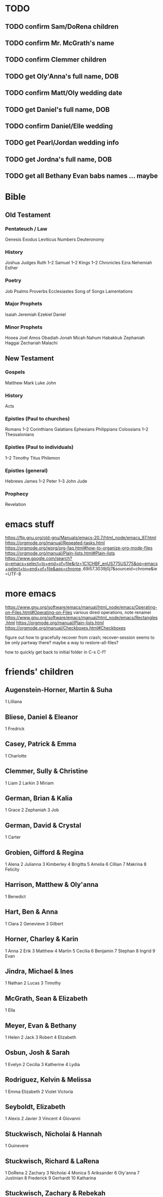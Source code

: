 * TODO 
** TODO confirm Sam/DoRena children
** TODO confirm Mr. McGrath's name
** TODO confirm Clemmer children
** TODO get Oly'Anna's full name, DOB
** TODO confirm Matt/Oly wedding date
** TODO get Daniel's full name, DOB
** TODO confirm Daniel/Elle wedding
** TODO get Pearl/Jordan wedding info
** TODO get Jordna's full name, DOB
** TODO get all Bethany Evan babs names ... maybe
* Bible
** Old Testament
*** Pentateuch / Law

Genesis
Exodus
Leviticus
Numbers
Deuteronomy

*** History

Joshua
Judges
Ruth
1–2 Samuel
1–2 Kings
1–2 Chronicles
Ezra
Nehemiah
Esther

*** Poetry

Job
Psalms
Proverbs
Ecclesiastes
Song of Songs
Lamentations

*** Major Prophets

Isaiah
Jeremiah
Ezekiel
Daniel

*** Minor Prophets

Hosea
Joel
Amos
Obadiah
Jonah
Micah
Nahum
Habakkuk
Zephaniah
Haggai
Zechariah
Malachi

** New Testament
*** Gospels

Matthew
Mark
Luke
John

*** History

Acts

*** Epistles (Paul to churches)

Romans
1–2 Corinthians
Galatians
Ephesians
Philippians
Colossians
1–2 Thessalonians

*** Epistles (Paul to individuals)

1–2 Timothy
Titus
Philemon

*** Epistles (general)

Hebrews
James
1–2 Peter
1–3 John
Jude

*** Prophecy

Revelation

* emacs stuff

https://ftp.gnu.org/old-gnu/Manuals/emacs-20.7/html_node/emacs_97.html
https://orgmode.org/manual/Repeated-tasks.html
https://orgmode.org/worg/org-faq.html#how-to-organize-org-mode-files
https://orgmode.org/manual/Plain-lists.html#Plain-lists
https://www.google.com/search?q=emacs+select+to+end+of+file&rlz=1C1CHBF_enUS775US775&oq=emacs+select+to+end+of+file&aqs=chrome..69i57.3039j0j7&sourceid=chrome&ie=UTF-8

* more emacs

https://www.gnu.org/software/emacs/manual/html_node/emacs/Operating-on-Files.html#Operating-on-Files
various dired operations, note renamei
https://www.gnu.org/software/emacs/manual/html_node/emacs/Rectangles.html
https://orgmode.org/manual/Plain-lists.html
https://orgmode.org/manual/Checkboxes.html#Checkboxes

figure out how to gracefully recover from crash; recover-session seems to be only partway there? maybe a way to restore-all-files?

how to quickly get back to initial folder in C-x C-f?

* friends' children
** Augenstein-Horner, Martin & Suha

1 Lilliana

** Bliese, Daniel & Eleanor
1 Fredrick
** Casey, Patrick & Emma

1 Charlotte

** Clemmer, Sully & Christine

1 Liam
2 Larkin
3 Miriam

** German, Brian & Kalia

1 Grace
2 Zephaniah
3 Job

** German, David & Crystal

1 Carter

** Grobien, Gifford & Regina

1 Alena
2 Julianna
3 Kimberley
4 Brigitta
5 Amelia
6 Cillian
7 Makrina
8 Felicity

** Harrison, Matthew & Oly'anna

1 Benedict

** Hart, Ben & Anna

1 Clara
2 Genevieve
3 Gilbert

** Horner, Charley & Karin

1 Anna
2 Erik
3 Matthew
4 Martin
5 Cecilia
6 Benjamin
7 Stephan
8 Ingrid
9 Evan

** Jindra, Michael & Ines

1 Nathan
2 Lucas
3 Timothy

** McGrath, Sean & Elizabeth

1 Ella

** Meyer, Evan & Bethany
1 Helen
2 Jack
3 Robert
4 Elizabeth
** Osbun, Josh & Sarah

1 Evelyn
2 Cecilia
3 Katherine
4 Lydia

** Rodriguez, Kelvin & Melissa

1 Emma Elizabeth
2 Violet Victoria

** Seyboldt, Elizabeth

1 Alexis
2 Javier
3 Vincent
4 Giovanni

** Stuckwisch, Nicholai & Hannah

1 Guinevere

** Stuckwisch, Richard & LaRena

1 DoRena
2 Zachary
3 Nicholai
4 Monica
5 Ariksander
6 Oly'anna
7 Justinian
8 Frederick
9 Gerhardt
10 Katharina

** Stuckwisch, Zachary & Rebekah

1 Cherianne
2 Donovan

** Tomaw, Jacob & Joscelynn

1 Jonah
2 Olivia
3 Sarah
4 Caleb
5 Elias

** Wirgau, Sam & DoRena

1 Serena
2 Emma
3 Jude

* family dates

! Add Fredrick's birthday
! Add Benedict's birthday (soon)

** January

12 birthday: Eleanor Grace Bliese nee Harrison (1993)
14 Valentine's Day
16 birthday: Matthew Jeremiah Harrison (1998)
26 birthday: Gwendolyn Rose Rhein (2014)

** February
** March

06 birthday: Robert Clinton Rhein (1952)

** April

29 birthday: Jonathan Max Casey (1993)

** May

09 birthday: Luke Daniel Harrison (2000)
19 birthday: Naomi Sue Kavouras nee Rhein (1985)
23 wedding: Jonathan Casey & Margaret Rhein (2015)
2nd Sunday: Mother's Day

** June

12 wedding: Donna Pickrell & Mark Harrison (1982)
29 birthday: Annalise Faith Harrison (1996)
3rd Sunday: Father's Day

** July

02 wedding: Nathaniel Rhein & Sarah Harrison (2011)
14 wedding: Matthew Harrison & Oly'Anna Stuckwisch (2018)
18 birthday: Cyprian Nathaniel Rhein (2012)
19 wedding: Robert Rhein & Sandra Uffelman (1980)
22 birthday: Margaret Ann Casey nee Rhein (1993)
25 birthday: Paul Benjamin Harrison (1994)
27 birthday: Emma Elizabeth Rodriguez (2017)

** August
** September

03 birthday: Amanda Pearl Rhein (1982)
09 birthday: Samuel Phillip Kavouras (2011)
16 wedding: Daniel Bliese & Eleanor Harrison (2017)
17 birthday: Susan Camille Kavouras (2008)
27 birthday: Saranita Kay Kavouras (2006)

** October

11 birthday: Annabelle Grace Kavouras (2014)
30 birthday: Mark Steven Harrison (1959)

** November

02 birthday: Sandra Kay Rhein nee Uffelman (1957)
03 birthday: Donna Joan Harrison nee Pickrell (1960)
07 birthday: Sarah Joy Rhein nee Harrison (1990)

** December

07 birthday: Nathaniel Robert Rhein (1989)
23 death: Paul Benjamin Harrison (1996)

* family dates (unobserved)
** January
** February
** March

01 birthday: Nicholas Samuel Kavouras (1985)

** April
** May
** June

06 wedding: Nicholas Kavouras & Naomi Rhein (2005)

** July
** August
** September
** October
** November

18 divorce: Nicholas Kavouras & Naomi Kavouras (2015)

** December
* hymns
** 539 Christ Is the World's Redeemer

Christ is the world's Redeemer,
The lover of the pure,
The font of heav'nly wisdom,
Our trust and hope secure,
The armor of His soldiers,
The Lord of earth and sky,
Our health while we are living,
Our life when we shall die.

Christ has our host surrounded
With clouds of martyrs bright
Who wave their palms in triumph
And fire us for the fight.
Then Christ the cross ascended
To save a world undone
And, suff'ring for the sinful,
Our full redemption won.

Down through the realm of darkness
He strode in victory,
And at the hour appointed
He rose triumphantly.
And now, to heav'n ascended,
He sits upon the throne
Whence He had ne'er departed,
His Father's and His own.

Glory to God the Father,
The unbegotten One,
All honor be to Jesus,
His sole-begotten Son,
And to the Holy Spirit—
The perfect Trinity.
Let all the worlds give answer:
Amen! So let it be.

** 597 Water, Blood, and Spirit Crying

Verse 1
Water, blood, and Spirit crying,
By their witness testifying
To the One whose death-defying
Life has come, with life for all.

Verse 2
In a wat'ry grave are buried
All our sins that Jesus carried;
Christ, the Ark of Life, has ferried
Us across death's raging flood.

Verse 3
Dark the way, yet Christ precedes us,
Past the scowl of death He leads us;
Spreads a table where He feeds us
With His body and His blood.

Verse 4
Though around us death is seething,
God, His two-edged sword unsheathing,
By His Spirit life is breathing
Through the living, active Word.

Verse 5
Spirit, water, blood entreating,
Working faith and its completing
In the One whose death-defeating
Life has come, with life for all.

** !717 Eternal Father, Strong to Save

Eternal Father, strong to save,
Whose arm hath bound the restless wave,
Who bidd'st the mighty ocean deep
Its own appointed limits keep:
O hear us when we cry to Thee
For those in peril on the sea.

O Christ, the Lord of hill and plain,
O'er which our traffic runs amain
By mountain pass or valley low
Wherever, Lord, Thy people go,
Protect them by Thy guarding hand
From ev'ry peril on the land.

O Spirit, whom the Father sent
To spread abroad the firmament;
O Wind of heaven, by Thy might
Save all who dare the eagle's flight
And keep them by Thy watchful care
From ev'ry peril in the air.

O Trinity of love and pow'r,
Our people shield in danger's hour;
From rock and tempest, fire and foe,
Protect them wheresoe'er they go;
Thus evermore shall rise to Thee
Glad praise from air and land and sea.


O Christ, Whose voice the waters heard
And hushed their raging at Thy word,
Who walkedst on the foaming deep
And calm amid its rage didst sleep:
O hear us when we cry to Thee
For those in peril on the sea.

Most Holy Spirit, who didst brood
Upon the chaos dark and rude,
And bid its angry tumult cease,
And give, for wild confusion, peace:
O hear us when we cry to Thee
For those in peril on the sea

** 805 Praise God, from Whom All Blessings Flow (Doxology)

Praise God, from whom all blessings flow;
Praise Him, all creatures here below;
Praise Him above, ye heav'nly host:
Praise Father, Son, and Holy Ghost.
Amen. Δ

** !878 Abide With Me

Abide with me, fast falls the eventide.
The darkness deepens; Lord, with me abide.
When other helpers fail and comforts flee,
Help of the helpless, O abide with me.

I need Thy presence ev'ry passing hour;
What but Thy grace can foil the tempter's pow'r?
Who like Thyself my guide and stay can be?
Through cloud and sunshine, O abide with me.

Come not in terrors, as the King of kings,
But kind and good, with healing in Thy wings;
Tears for all woes, a heart for ev'ry plea.
Come, Friend of sinners, thus abide with me.

Swift to its close ebbs out life's little day;
Earth's joys grow dim, its glories pass away;
Change and decay in all around I see;
O Thou who changest not, abide with me.

I fear no foe with Thee at hand to bless;
Ills have no weight and tears no bitterness.
Where is death's sting? Where, grave, thy victory?
I triumph still if Thou abide with me!

Hold Thou Thy cross before my closing eyes;
Shine through the gloom and point me to the skies.
Heav'n's morning breaks, and earth's vain shadows flee;
In life, in death, O Lord, abide with me. 

** !889 Before the Ending of the Day

Before the ending of the day,
Creator of the world, we pray!
Thy grace and peace to us allow
And be our guard and keeper now.

From all the terrors of the night,
From evil dreams defend our sight;
Drive far away our wicked foe
That stain of sin we may not know.

O Father, this we ask be done
Through Jesus Christ, Thine only Son,
Who with the Holy Ghost and Thee
Both lives and reigns eternally. Amen. Δ

* misc
** learning physics stuff
** a few knots
** a few logical fallacies
+ ecological fallacy
+ planning fallacy
+ continuum fallacy
** [[https://www.mathx.net/image/Quadrilaterals.jpg][simple quadrilaterals]]
** human proportions
** favorite jokes
** subatomic particles
** bill of rights, constitution, etc
* geography
** the Great Lakes
** largest city per state/country
* English grammar
+ parts of speech
+ flat adverbs
+ passive voice
+ transitive verb
+ [[https://guidetogrammar.org/grammar/auxiliary.htm][link]]
+ are helping verbs transitive or intransitive
+ [[https://en.wikipedia.org/wiki/Sentence_(linguistics)#Classification][sentence types]]
* math
[[https://controls.engin.umich.edu/wiki/index.php/Basic_statistics:_mean,_median,_average,_standard_deviation,_z-scores,_and_p-value][statistics terms]]
* theology
** religions/denominations
** LCMS church year
